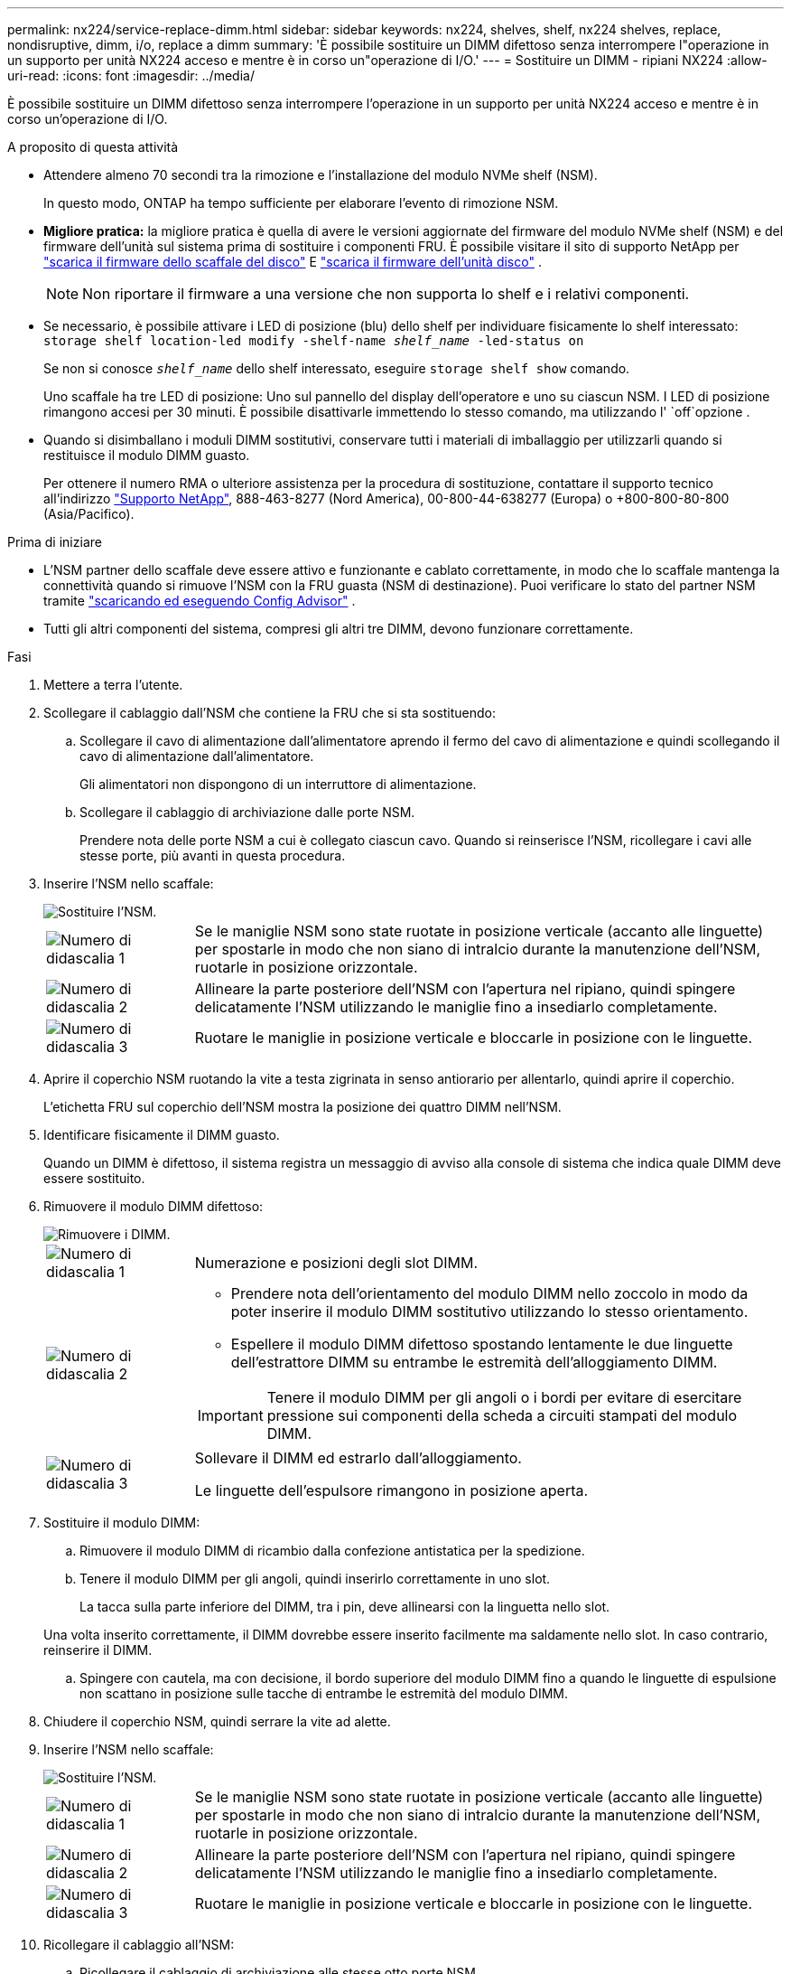 ---
permalink: nx224/service-replace-dimm.html 
sidebar: sidebar 
keywords: nx224, shelves, shelf, nx224 shelves, replace, nondisruptive, dimm, i/o, replace a dimm 
summary: 'È possibile sostituire un DIMM difettoso senza interrompere l"operazione in un supporto per unità NX224 acceso e mentre è in corso un"operazione di I/O.' 
---
= Sostituire un DIMM - ripiani NX224
:allow-uri-read: 
:icons: font
:imagesdir: ../media/


[role="lead"]
È possibile sostituire un DIMM difettoso senza interrompere l'operazione in un supporto per unità NX224 acceso e mentre è in corso un'operazione di I/O.

.A proposito di questa attività
* Attendere almeno 70 secondi tra la rimozione e l'installazione del modulo NVMe shelf (NSM).
+
In questo modo, ONTAP ha tempo sufficiente per elaborare l'evento di rimozione NSM.

* *Migliore pratica:* la migliore pratica è quella di avere le versioni aggiornate del firmware del modulo NVMe shelf (NSM) e del firmware dell'unità sul sistema prima di sostituire i componenti FRU. È possibile visitare il sito di supporto NetApp per  https://mysupport.netapp.com/site/downloads/firmware/disk-shelf-firmware["scarica il firmware dello scaffale del disco"^] E  https://mysupport.netapp.com/site/downloads/firmware/disk-drive-firmware["scarica il firmware dell'unità disco"^] .
+
[NOTE]
====
Non riportare il firmware a una versione che non supporta lo shelf e i relativi componenti.

====
* Se necessario, è possibile attivare i LED di posizione (blu) dello shelf per individuare fisicamente lo shelf interessato: `storage shelf location-led modify -shelf-name _shelf_name_ -led-status on`
+
Se non si conosce `_shelf_name_` dello shelf interessato, eseguire `storage shelf show` comando.

+
Uno scaffale ha tre LED di posizione: Uno sul pannello del display dell'operatore e uno su ciascun NSM. I LED di posizione rimangono accesi per 30 minuti. È possibile disattivarle immettendo lo stesso comando, ma utilizzando l' `off`opzione .

* Quando si disimballano i moduli DIMM sostitutivi, conservare tutti i materiali di imballaggio per utilizzarli quando si restituisce il modulo DIMM guasto.
+
Per ottenere il numero RMA o ulteriore assistenza per la procedura di sostituzione, contattare il supporto tecnico all'indirizzo https://mysupport.netapp.com/site/global/dashboard["Supporto NetApp"^], 888-463-8277 (Nord America), 00-800-44-638277 (Europa) o +800-800-80-800 (Asia/Pacifico).



.Prima di iniziare
* L'NSM partner dello scaffale deve essere attivo e funzionante e cablato correttamente, in modo che lo scaffale mantenga la connettività quando si rimuove l'NSM con la FRU guasta (NSM di destinazione).  Puoi verificare lo stato del partner NSM tramite https://mysupport.netapp.com/site/tools/tool-eula/activeiq-configadvisor["scaricando ed eseguendo Config Advisor"^] .
* Tutti gli altri componenti del sistema, compresi gli altri tre DIMM, devono funzionare correttamente.


.Fasi
. Mettere a terra l'utente.
. Scollegare il cablaggio dall'NSM che contiene la FRU che si sta sostituendo:
+
.. Scollegare il cavo di alimentazione dall'alimentatore aprendo il fermo del cavo di alimentazione e quindi scollegando il cavo di alimentazione dall'alimentatore.
+
Gli alimentatori non dispongono di un interruttore di alimentazione.

.. Scollegare il cablaggio di archiviazione dalle porte NSM.
+
Prendere nota delle porte NSM a cui è collegato ciascun cavo. Quando si reinserisce l'NSM, ricollegare i cavi alle stesse porte, più avanti in questa procedura.



. Inserire l'NSM nello scaffale:
+
image::../media/drw_g_and_t_handles_reinstall_ieops-1838.svg[Sostituire l'NSM.]

+
[cols="1,4"]
|===


 a| 
image::../media/icon_round_1.png[Numero di didascalia 1]
 a| 
Se le maniglie NSM sono state ruotate in posizione verticale (accanto alle linguette) per spostarle in modo che non siano di intralcio durante la manutenzione dell'NSM, ruotarle in posizione orizzontale.



 a| 
image::../media/icon_round_2.png[Numero di didascalia 2]
 a| 
Allineare la parte posteriore dell'NSM con l'apertura nel ripiano, quindi spingere delicatamente l'NSM utilizzando le maniglie fino a insediarlo completamente.



 a| 
image::../media/icon_round_3.png[Numero di didascalia 3]
 a| 
Ruotare le maniglie in posizione verticale e bloccarle in posizione con le linguette.

|===
. Aprire il coperchio NSM ruotando la vite a testa zigrinata in senso antiorario per allentarlo, quindi aprire il coperchio.
+
L'etichetta FRU sul coperchio dell'NSM mostra la posizione dei quattro DIMM nell'NSM.

. Identificare fisicamente il DIMM guasto.
+
Quando un DIMM è difettoso, il sistema registra un messaggio di avviso alla console di sistema che indica quale DIMM deve essere sostituito.

. Rimuovere il modulo DIMM difettoso:
+
image::../media/drw_tp_dimm_replace_ieops-2202.svg[Rimuovere i DIMM.]

+
[cols="1,4"]
|===


 a| 
image::../media/icon_round_1.png[Numero di didascalia 1]
 a| 
Numerazione e posizioni degli slot DIMM.



 a| 
image::../media/icon_round_2.png[Numero di didascalia 2]
 a| 
** Prendere nota dell'orientamento del modulo DIMM nello zoccolo in modo da poter inserire il modulo DIMM sostitutivo utilizzando lo stesso orientamento.
** Espellere il modulo DIMM difettoso spostando lentamente le due linguette dell'estrattore DIMM su entrambe le estremità dell'alloggiamento DIMM.



IMPORTANT: Tenere il modulo DIMM per gli angoli o i bordi per evitare di esercitare pressione sui componenti della scheda a circuiti stampati del modulo DIMM.



 a| 
image::../media/icon_round_3.png[Numero di didascalia 3]
 a| 
Sollevare il DIMM ed estrarlo dall'alloggiamento.

Le linguette dell'espulsore rimangono in posizione aperta.

|===
. Sostituire il modulo DIMM:
+
.. Rimuovere il modulo DIMM di ricambio dalla confezione antistatica per la spedizione.
.. Tenere il modulo DIMM per gli angoli, quindi inserirlo correttamente in uno slot.
+
La tacca sulla parte inferiore del DIMM, tra i pin, deve allinearsi con la linguetta nello slot.

+
Una volta inserito correttamente, il DIMM dovrebbe essere inserito facilmente ma saldamente nello slot. In caso contrario, reinserire il DIMM.

.. Spingere con cautela, ma con decisione, il bordo superiore del modulo DIMM fino a quando le linguette di espulsione non scattano in posizione sulle tacche di entrambe le estremità del modulo DIMM.


. Chiudere il coperchio NSM, quindi serrare la vite ad alette.
. Inserire l'NSM nello scaffale:
+
image::../media/drw_g_and_t_handles_reinstall_ieops-1838.svg[Sostituire l'NSM.]

+
[cols="1,4"]
|===


 a| 
image::../media/icon_round_1.png[Numero di didascalia 1]
 a| 
Se le maniglie NSM sono state ruotate in posizione verticale (accanto alle linguette) per spostarle in modo che non siano di intralcio durante la manutenzione dell'NSM, ruotarle in posizione orizzontale.



 a| 
image::../media/icon_round_2.png[Numero di didascalia 2]
 a| 
Allineare la parte posteriore dell'NSM con l'apertura nel ripiano, quindi spingere delicatamente l'NSM utilizzando le maniglie fino a insediarlo completamente.



 a| 
image::../media/icon_round_3.png[Numero di didascalia 3]
 a| 
Ruotare le maniglie in posizione verticale e bloccarle in posizione con le linguette.

|===
. Ricollegare il cablaggio all'NSM:
+
.. Ricollegare il cablaggio di archiviazione alle stesse otto porte NSM.
+
I cavi devono essere inseriti con la linguetta di estrazione del connettore rivolta verso l'alto. Quando un cavo è inserito correttamente, scatta in posizione.

.. Ricollegare il cavo di alimentazione all'alimentatore, quindi fissarlo con l'apposito fermacavo.
+
Quando funziona correttamente, il LED bicolore di un alimentatore si illumina di verde.

+
Inoltre, entrambi i LED LNK (verde) della porta NSM si accendono. Se il LED LNK non si accende, ricollegare il cavo.



. Verificare che i LED di attenzione (ambra) sull'NSM che contiene il modulo DIMM guasto e il pannello del display dell'operatore non siano più illuminati.
+
I LED di attenzione NSM si spengono dopo il riavvio dell'NSM e non rilevano più un problema DIMM. Questa operazione può richiedere da tre a cinque minuti.

. Verificare che l'NSM sia cablato correttamente, https://mysupport.netapp.com/site/tools/tool-eula/activeiq-configadvisor["esecuzione di Config Advisor"^] .
+
Se vengono generati errori di cablaggio, seguire le azioni correttive fornite.


